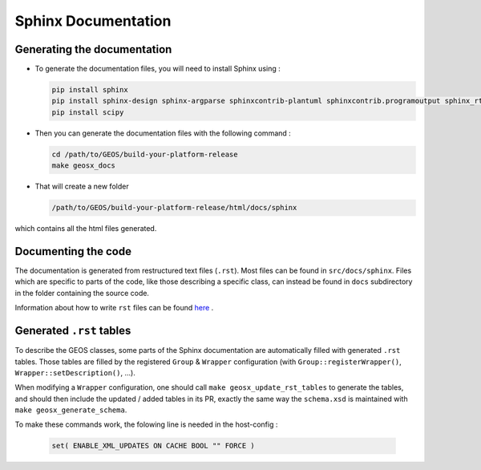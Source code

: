 ################################################################################
Sphinx Documentation
################################################################################

Generating the documentation
====================================

- To generate the documentation files, you will need to install Sphinx using :

  .. code-block:: sh

    pip install sphinx
    pip install sphinx-design sphinx-argparse sphinxcontrib-plantuml sphinxcontrib.programoutput sphinx_rtd_theme
    pip install scipy

- Then you can generate the documentation files with the following command :

  .. code-block:: sh

    cd /path/to/GEOS/build-your-platform-release
    make geosx_docs

- That will create a new folder

  .. code-block:: sh

    /path/to/GEOS/build-your-platform-release/html/docs/sphinx

which contains all the html files generated.

Documenting the code
====================================

The documentation is generated from restructured text files (``.rst``). Most files
can be found in ``src/docs/sphinx``. Files which are specific to parts of the code,
like those describing a specific class, can instead be found in ``docs`` subdirectory
in the folder containing the source code.

Information about how to write ``rst`` files can be found `here <https://www.sphinx-doc.org/en/master/usage/restructuredtext/basics.html>`_ .

Generated ``.rst`` tables
====================================

To describe the GEOS classes, some parts of the Sphinx documentation are automatically filled with
generated ``.rst`` tables. Those tables are filled by the registered ``Group`` & ``Wrapper``
configuration (with ``Group::registerWrapper()``, ``Wrapper::setDescription()``, ...).

When modifying a ``Wrapper`` configuration, one should call ``make geosx_update_rst_tables`` to
generate the tables, and should then include the updated / added tables in its PR, exactly the
same way the ``schema.xsd`` is maintained with ``make geosx_generate_schema``.

To make these commands work, the folowing line is needed in the host-config :

  .. code-block:: sh

    set( ENABLE_XML_UPDATES ON CACHE BOOL "" FORCE ) 